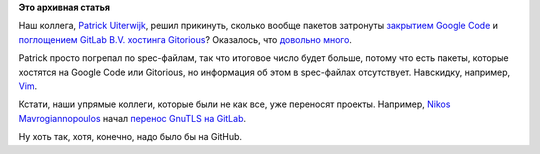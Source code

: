 .. title: Отключение Google Code ударит больнее, чем прогнозировалось
.. slug: Отключение-google-code-ударит-больнее-чем-прогнозировалось
.. date: 2015-03-13 15:54:07
.. tags:
.. category:
.. link:
.. description:
.. type: text
.. author: Peter Lemenkov

**Это архивная статья**


Наш коллега, `Patrick Uiterwijk <https://github.com/puiterwijk>`__,
решил прикинуть, сколько вообще пакетов затронуты `закрытием Google
Code </content/google-code-официально-закрывается>`__ и `поглощением
GitLab B.V. хостинга
Gitorious <https://about.gitlab.com/2015/03/03/gitlab-acquires-gitorious/>`__?
Оказалось, что `довольно
много <https://thread.gmane.org/gmane.linux.redhat.fedora.devel/206007>`__.

Patrick просто погрепал по spec-файлам, так что итоговое число будет
больше, потому что есть пакеты, которые хостятся на Google Code или
Gitorious, но информация об этом в spec-файлах отсутствует. Навскидку,
например, `Vim <https://code.google.com/p/vim/>`__.

Кстати, наши упрямые коллеги, которые были не как все, уже переносят
проекты. Например, `Nikos Mavrogiannopoulos <https://github.com/nmav>`__
начал `перенос GnuTLS на
GitLab <https://thread.gmane.org/gmane.network.gnutls.general/3778>`__.

Ну хоть так, хотя, конечно, надо было бы на GitHub.

